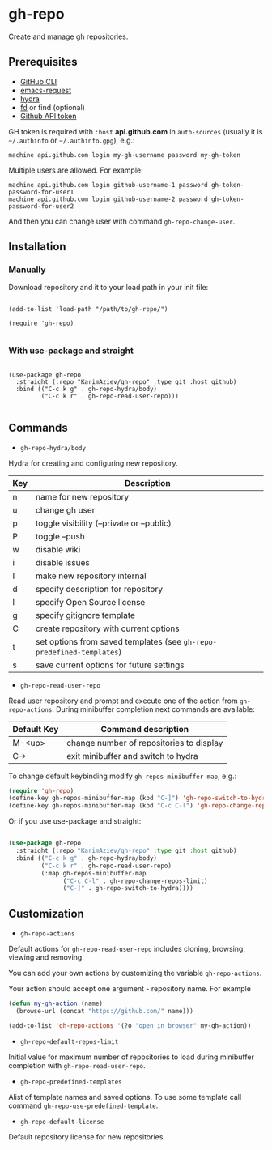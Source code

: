* gh-repo

Create and manage gh repositories.

** Prerequisites
- [[https://cli.github.com/manual/][GitHub CLI]]
- [[https://github.com/tkf/emacs-request][emacs-request]]
- [[https://github.com/abo-abo/hydra][hydra]]
- [[https://github.com/sharkdp/fd][fd]] or find (optional)
- [[https://magit.vc/manual/forge/Token-Creation.html#Token-Creation][Github API token]]

GH token is required with =:host= *api.github.com* in ~auth-sources~ (usually it is =~/.authinfo= or =~/.authinfo.gpg=), e.g.:

#+begin_example
machine api.github.com login my-gh-username password my-gh-token
#+end_example

Multiple users are allowed. For example:

#+begin_example
machine api.github.com login github-username-1 password gh-token-password-for-user1
machine api.github.com login github-username-2 password gh-token-password-for-user2
#+end_example

And then you can change user with command ~gh-repo-change-user~.

** Installation

*** Manually

Download repository and it to your load path in your init file:

#+begin_src elisp :eval no

(add-to-list 'load-path "/path/to/gh-repo/")

(require 'gh-repo)

#+end_src

*** With use-package and straight

#+begin_src elisp :eval no

(use-package gh-repo
  :straight (:repo "KarimAziev/gh-repo" :type git :host github)
  :bind (("C-c k g" . gh-repo-hydra/body)
         ("C-c k r" . gh-repo-read-user-repo)))

#+end_src

** Commands
+ ~gh-repo-hydra/body~

Hydra for creating and configuring new repository.

| Key | Description                                                           |
|-----+-----------------------------------------------------------------------|
| n   | name for new repository                                               |
| u   | change gh user                                                        |
| p   | toggle visibility (--private or --public)                             |
| P   | toggle --push                                                         |
| w   | disable wiki                                                          |
| i   | disable issues                                                        |
| I   | make new repository internal                                          |
| d   | specify description for repository                                    |
| l   | specify Open Source license                                           |
| g   | specify gitignore template                                            |
| C   | create repository with current options                                |
| t   | set options from saved templates (see ~gh-repo-predefined-templates~) |
| s   | save current options for future settings                              |


+ ~gh-repo-read-user-repo~
Read user repository and prompt and execute one of the action from ~gh-repo-actions~. During minibuffer completion next commands are available:

| Default Key | Command description                      |
|-------------+------------------------------------------|
| M-<up>      | change number of repositories to display |
| C->         | exit minibuffer and switch to hydra      |

To change default keybinding modify ~gh-repos-minibuffer-map~, e.g.:

#+begin_src emacs-lisp
(require 'gh-repo)
(define-key gh-repos-minibuffer-map (kbd "C-]") 'gh-repo-switch-to-hydra)
(define-key gh-repos-minibuffer-map (kbd "C-c C-l") 'gh-repo-change-repos-limit)
#+end_src

Or if you use use-package and straight:

#+begin_src emacs-lisp

(use-package gh-repo
  :straight (:repo "KarimAziev/gh-repo" :type git :host github)
  :bind (("C-c k g" . gh-repo-hydra/body)
         ("C-c k r" . gh-repo-read-user-repo)
         (:map gh-repos-minibuffer-map
               ("C-c C-l" . gh-repo-change-repos-limit)
               ("C-]" . gh-repo-switch-to-hydra))))
#+end_src


** Customization

+ ~gh-repo-actions~

Default actions for ~gh-repo-read-user-repo~ includes cloning, browsing, viewing and removing.

You can add your own actions by customizing the variable ~gh-repo-actions~.

Your action should accept one argument - repository name. For example

#+begin_src emacs-lisp :eval no
(defun my-gh-action (name)
  (browse-url (concat "https://github.com/" name)))

(add-to-list 'gh-repo-actions '(?o "open in browser" my-gh-action))
#+end_src

+ ~gh-repo-default-repos-limit~

Initial value for maximum number of repositories to load during minibuffer completion with ~gh-repo-read-user-repo~.

+ ~gh-repo-predefined-templates~
Alist of template names and saved options. To use some template call command ~gh-repo-use-predefined-template~.

+ ~gh-repo-default-license~
Default repository license for new repositories.
